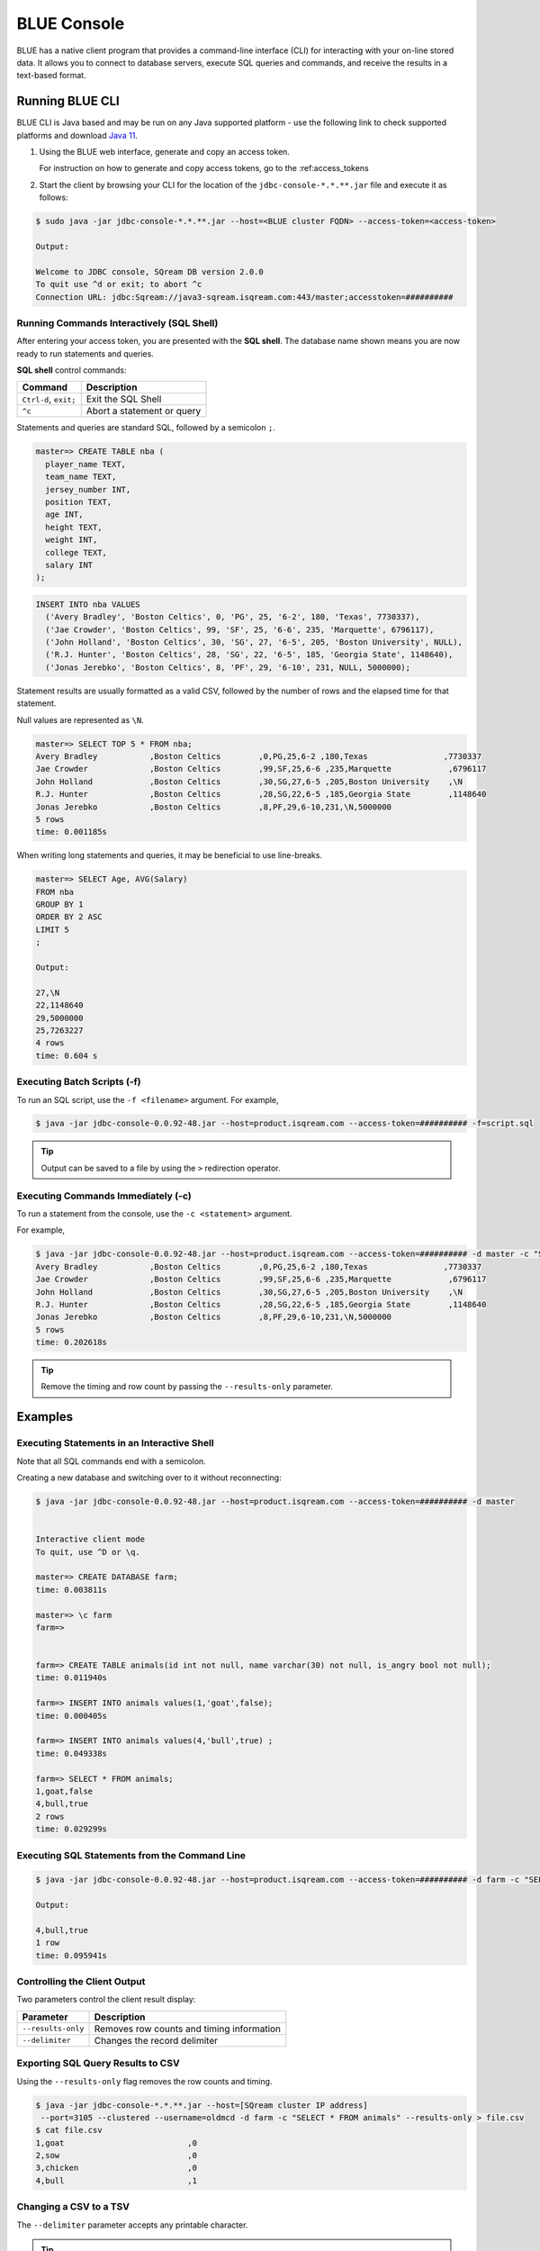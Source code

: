 .. _blue_console:

************************
BLUE Console
************************

BLUE has a native client program that provides a command-line interface (CLI) for interacting with your on-line stored data. It allows you to connect to database servers, execute SQL queries and commands, and receive the results in a text-based format.


Running BLUE CLI
================

BLUE CLI is Java based and may be run on any Java supported platform - use the following link to check supported platforms and download `Java 11 <https://www.oracle.com/java/technologies/downloads/#java11>`_.

#. Using the BLUE web interface, generate and copy an access token.
   
   For instruction on how to generate and copy access tokens, go to the :ref:access_tokens

#. Start the client by browsing your CLI for the location of the ``jdbc-console-*.*.**.jar`` file and execute it as follows:

.. code-block:: none

	$ sudo java -jar jdbc-console-*.*.**.jar --host=<BLUE cluster FQDN> --access-token=<access-token>
	
	Output:
	
	Welcome to JDBC console, SQream DB version 2.0.0
	To quit use ^d or exit; to abort ^c
	Connection URL: jdbc:Sqream://java3-sqream.isqream.com:443/master;accesstoken=##########
	


Running Commands Interactively (SQL Shell)
------------------------------------------

After entering your access token, you are presented with the **SQL shell**. The database name shown means you are now ready to run statements and queries. 

**SQL shell** control commands:

+-----------------------+----------------------------+
| Command               | Description                |
+=======================+============================+
| ``Ctrl-d``, ``exit;`` | Exit the SQL Shell         |
+-----------------------+----------------------------+
| ``^c``                | Abort a statement or query |
+-----------------------+----------------------------+ 


Statements and queries are standard SQL, followed by a semicolon ``;``.

.. code-block:: none
 
	master=> CREATE TABLE nba (
	  player_name TEXT,
	  team_name TEXT,
	  jersey_number INT,
	  position TEXT,
	  age INT,
	  height TEXT,
	  weight INT,
	  college TEXT,
	  salary INT
	);
	
.. code-block:: none

	INSERT INTO nba VALUES
	  ('Avery Bradley', 'Boston Celtics', 0, 'PG', 25, '6-2', 180, 'Texas', 7730337),
	  ('Jae Crowder', 'Boston Celtics', 99, 'SF', 25, '6-6', 235, 'Marquette', 6796117),
	  ('John Holland', 'Boston Celtics', 30, 'SG', 27, '6-5', 205, 'Boston University', NULL),
	  ('R.J. Hunter', 'Boston Celtics', 28, 'SG', 22, '6-5', 185, 'Georgia State', 1148640),
	  ('Jonas Jerebko', 'Boston Celtics', 8, 'PF', 29, '6-10', 231, NULL, 5000000);

Statement results are usually formatted as a valid CSV, followed by the number of rows and the elapsed time for that statement. 

Null values are represented as ``\N``.

.. code-block:: none

	master=> SELECT TOP 5 * FROM nba;
	Avery Bradley           ,Boston Celtics        ,0,PG,25,6-2 ,180,Texas                ,7730337
	Jae Crowder             ,Boston Celtics        ,99,SF,25,6-6 ,235,Marquette            ,6796117
	John Holland            ,Boston Celtics        ,30,SG,27,6-5 ,205,Boston University    ,\N
	R.J. Hunter             ,Boston Celtics        ,28,SG,22,6-5 ,185,Georgia State        ,1148640
	Jonas Jerebko           ,Boston Celtics        ,8,PF,29,6-10,231,\N,5000000
	5 rows
	time: 0.001185s

	
	
When writing long statements and queries, it may be beneficial to use line-breaks.

.. code-block:: none

	master=> SELECT Age, AVG(Salary)
	FROM nba
	GROUP BY 1
	ORDER BY 2 ASC
	LIMIT 5
	;

	Output:

	27,\N
	22,1148640
	29,5000000
	25,7263227
	4 rows
	time: 0.604 s
	
Executing Batch Scripts (-f)
----------------------------	

To run an SQL script, use the ``-f <filename>`` argument.
For example,

.. code-block:: none

	$ java -jar jdbc-console-0.0.92-48.jar --host=product.isqream.com --access-token=########## -f=script.sql
	 
.. tip::

	Output can be saved to a file by using the ``>`` redirection operator.
	
Executing Commands Immediately (-c)
-----------------------------------

To run a statement from the console, use the ``-c <statement>`` argument.

For example,

.. code-block:: none

	$ java -jar jdbc-console-0.0.92-48.jar --host=product.isqream.com --access-token=########## -d master -c "SELECT TOP 5 * FROM nba;"
	Avery Bradley           ,Boston Celtics        ,0,PG,25,6-2 ,180,Texas                ,7730337
	Jae Crowder             ,Boston Celtics        ,99,SF,25,6-6 ,235,Marquette            ,6796117
	John Holland            ,Boston Celtics        ,30,SG,27,6-5 ,205,Boston University    ,\N
	R.J. Hunter             ,Boston Celtics        ,28,SG,22,6-5 ,185,Georgia State        ,1148640
	Jonas Jerebko           ,Boston Celtics        ,8,PF,29,6-10,231,\N,5000000
	5 rows
	time: 0.202618s

.. tip::

	Remove the timing and row count by passing the ``--results-only`` parameter.

Examples
========

Executing Statements in an Interactive Shell
--------------------------------------------

Note that all SQL commands end with a semicolon.

Creating a new database and switching over to it without reconnecting:

.. code-block:: none

	$ java -jar jdbc-console-0.0.92-48.jar --host=product.isqream.com --access-token=########## -d master


	Interactive client mode
	To quit, use ^D or \q.

	master=> CREATE DATABASE farm;
	time: 0.003811s
	
	master=> \c farm
	farm=>


	farm=> CREATE TABLE animals(id int not null, name varchar(30) not null, is_angry bool not null);
	time: 0.011940s

	farm=> INSERT INTO animals values(1,'goat',false);
	time: 0.000405s

	farm=> INSERT INTO animals values(4,'bull',true) ;
	time: 0.049338s

	farm=> SELECT * FROM animals;
	1,goat,false
	4,bull,true
	2 rows
	time: 0.029299s
	
Executing SQL Statements from the Command Line
----------------------------------------------

.. code-block:: none

	$ java -jar jdbc-console-0.0.92-48.jar --host=product.isqream.com --access-token=########## -d farm -c "SELECT * FROM animals WHERE is_angry = true;"
	
	Output:
	
	4,bull,true
	1 row
	time: 0.095941s
	
Controlling the Client Output
-----------------------------

Two parameters control the client result display:

+-----------------------+---------------------------------------------------+
| Parameter             | Description                                       |
+=======================+===================================================+
| ``--results-only``    | Removes row counts and timing information         |
+-----------------------+---------------------------------------------------+
| ``--delimiter``       | Changes the record delimiter                      |
+-----------------------+---------------------------------------------------+

Exporting SQL Query Results to CSV
----------------------------------

Using the ``--results-only`` flag removes the row counts and timing.

.. code-block:: none

	$ java -jar jdbc-console-*.*.**.jar --host=[SQream cluster IP address]
	 --port=3105 --clustered --username=oldmcd -d farm -c "SELECT * FROM animals" --results-only > file.csv
	$ cat file.csv
	1,goat                          ,0
	2,sow                           ,0
	3,chicken                       ,0
	4,bull                          ,1
	
Changing a CSV to a TSV
-----------------------

The ``--delimiter`` parameter accepts any printable character.

.. tip::

	To insert a tab, use ``Ctrl-V`` followed by ``Tab`` in Bash.

.. code-block:: none

	$ java -jar jdbc-console-*.*.**.jar --host=[SQream cluster IP address]
	 --port=3105 --clustered --username=oldmcd -d farm -c "SELECT * FROM animals" --delimiter '  ' > file.tsv
	$ cat file.tsv
	1  goat                             0
	2  sow                              0
	3  chicken                          0
	4  bull                             1

Executing a Series of Statements From a File
-------------------------------------------- 

Assuming a file containing SQL statements (separated by semicolons):

.. code-block:: none

	$ cat some_queries.sql
	   CREATE TABLE calm_farm_animals
	  ( id INT IDENTITY(0, 1), name VARCHAR(30)
	  );

	INSERT INTO calm_farm_animals (name)
	  SELECT name FROM   animals WHERE  is_angry = false;


	$ java -jar jdbc-console-*.*.**.jar --host=[SQream cluster IP address]
	 --port=3105 --clustered --username=oldmcd -d farm -f some_queries.sql
	executed
	time: 0.018289s
	executed
	time: 0.090697s

Connecting Using Environment Variables in Linux environments
------------------------------------------------------------

.. code-block:: none

	You can save connection parameters as environment variables:
	$ export SQREAM_USER=sqream;
	$ export SQREAM_DATABASE=farm;
	$ java -jar jdbc-console-*.*.**.jar --host=[SQream cluster IP address]
	 --port=3105 --clustered --username=$SQREAM_USER -d $SQREAM_DATABASE

Operations and Flag References
==============================

Command Line Arguments
----------------------

Sqream SQL supports the following command line arguments:

.. list-table:: 
   :widths: auto
   :header-rows: 1
   
   * - Argument
     - Default
     - Description
   * - ``-c`` or ``command``
     - None
     - Changes the mode of operation to single-command, non-interactive. Use this argument to run a statement and immediately exit.
   * - ``-f`` or ``--file``
     - None
     - Changes the mode of operation to multi-command, non-interactive. Use this argument to run a sequence of statements from an external file and immediately exit.
   * - ``--host``
     - 
     - Fully Qualified Domain Name (FQDN) address of the Blue server to connect to
   * - ``--databasename`` or ``-d``
     - None
     - Specifies the database name for queries and statements in this session.
   * - ``results-only``
     - False
     - Outputs results only, without timing information and row counts
   * - ``no-history``
     - False
     - When set, prevents command history from being saved in ``~/.sqream/clientcmdhist``
   * - ``delimiter``
     - ``,``
     - Specifies the field separator. By default, ``sqream sql`` outputs valid CSVs. Change the delimiter to modify the output to another delimited format (e.g. TSV, PSV). See the section supported record delimiters below for more information.
   * - ``access-token``
     - None
     - Provide a security token that grants access to protected resources or operations.

.. tip::

	Run ``$  java -jar jdbc-console-*.*.**.jar  --help`` to see a full list of arguments.
	
Supported Record Delimiters
---------------------------

The supported record delimiters are printable ASCII values (32-126).

* Recommended delimiters for use are: ``,``, ``|``, tab character.
* The following characters are **not supported**: ``\, N, -, :, ", \n, \r, .,`` lower-case latin letters, digits (0-9)

Meta-Commands
-------------

* Meta-commands in Sqream SQL start with a backslash (\)

.. note::

	Meta commands do not end with a semicolon.
	
.. list-table:: 
   :widths: auto
   :header-rows: 1
   
   * - Command
     - Example
     - Description
   * - ``^c``
     - 
     - Abort the currently running statement 
   * - ``^d`` or ``exit``
     - ``master=> exit;``
     - Quit the client. (Same as ``Ctrl-d``)
   * - ``\c <database> or \connect <database>``
     - ``master=> \c fox`` 
       ``fox=>``
     - Changes the current connection to an alternate database
	 
Moving Around the Command Line
==============================

Note: below shortcuts are only supported for Linux environments 

.. list-table:: 
   :widths: auto
   :header-rows: 1
   
   * - Command
     - Description
   * - ``Ctrl-a``
     - Goes to the beginning of the command line.
   * - ``Ctrl-e``
     - Goes to the end of the command line.
   * - ``Ctrl-u``
     - Deletes from cursor to the beginning of the command line.
   * - ``Ctrl-k``
     - Deletes from the cursor to the end of the command line.
   * - ``Ctrl-w``
     - Delete from cursor to beginning of a word.
   * - ``Ctrl-y``
     - Pastes a word or text that was cut using one of the deletion shortcuts (such as the one above) after the cursor. 
   * - ``Alt-b``
     - Moves back one word (or goes to the beginning of the word where the cursor is).
   * - ``Alt-f``
     - Moves forward one word (or goes to the end of word the cursor is).
   * - ``Alt-d``
     - Deletes to the end of a word starting at the cursor. Deletes the whole word if the cursor is at the beginning of that word.
   * - ``Alt-c``
     - Capitalizes letters in a word starting at the cursor. Capitalizes the whole word if the cursor is at the beginning of that word.
   * - ``Alt-u``
     - Capitalizes from the cursor to the end of the word.
   * - ``Alt-l``
     - Makes lowercase from the cursor to the end of the word.
   * - ``Ctrl-f``
     - Moves forward one character.
   * - ``Ctrl-b``
     - Moves backward one character.
   * - ``Ctrl-h``
     - Deletes characters located before the cursor.
   * - ``Ctrl-t``
     - Swaps a character at the cursor with the previous character.

	 
Searching
---------

.. list-table:: 
   :widths: auto
   :header-rows: 1

   * - Command
     - Description
   * - ``Ctrl-r``
     - Searches the history backward.
   * - ``Ctrl-g``
     - Escapes from history-searching mode.
   * - ``Ctrl-p``
     - Searches the previous command in history.
   * - ``Ctrl-n``
     - Searches the next command in history.

